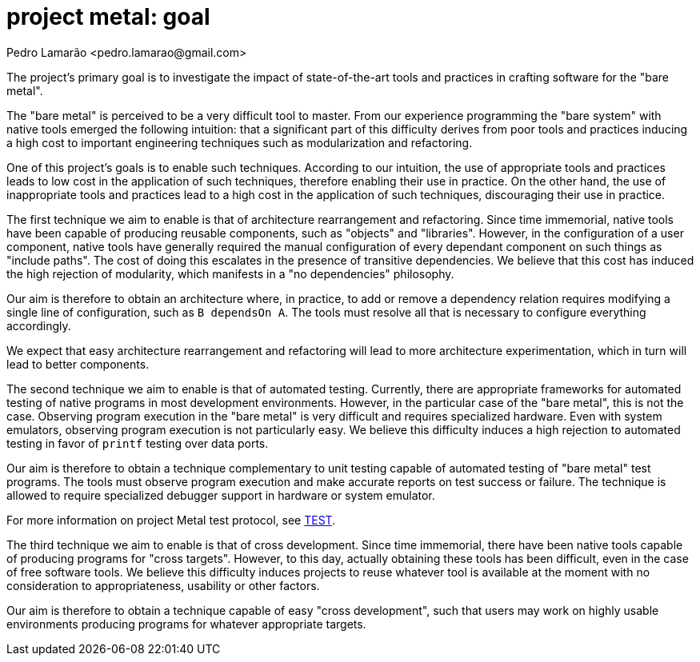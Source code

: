= project metal: goal
:author: Pedro Lamarão <pedro.lamarao@gmail.com>

The project's primary goal is to investigate the impact of state-of-the-art tools and practices in
crafting software for the "bare metal".

The "bare metal" is perceived to be a very difficult tool to master. From our experience programming
the "bare system" with native tools emerged the following intuition: that a significant part of this
difficulty derives from poor tools and practices inducing a high cost to important engineering
techniques such as modularization and refactoring.

One of this project's goals is to enable such techniques. According to our intuition, the use of
appropriate tools and practices leads to low cost in the application of such techniques, therefore
enabling their use in practice. On the other hand, the use of inappropriate tools and practices
lead to a high cost in the application of such techniques, discouraging their use in practice.

The first technique we aim to enable is that of architecture rearrangement and refactoring. Since
time immemorial, native tools have been capable of producing reusable components, such as "objects"
and "libraries". However, in the configuration of a user component, native tools have generally
required the manual configuration of every dependant component on such things as "include paths".
The cost of doing this escalates in the presence of transitive dependencies. We believe that this
cost has induced the high rejection of modularity, which manifests in a "no dependencies" philosophy. 

Our aim is therefore to obtain an architecture where, in practice, to add or remove a dependency
relation requires modifying a single line of configuration, such as `B dependsOn A`. The tools
must resolve all that is necessary to configure everything accordingly.

We expect that easy architecture rearrangement and refactoring will lead to more architecture
experimentation, which in turn will lead to better components.

The second technique we aim to enable is that of automated testing. Currently, there are appropriate
frameworks for automated testing of native programs in most development environments. However,
in the particular case of the "bare metal", this is not the case. Observing program execution
in the "bare metal" is very difficult and requires specialized hardware. Even with system
emulators, observing program execution is not particularly easy. We believe this difficulty
induces a high rejection to automated testing in favor of `printf` testing over data ports.

Our aim is therefore to obtain a technique complementary to unit testing capable of automated
testing of "bare metal" test programs. The tools must observe program execution and make accurate
reports on test success or failure. The technique is allowed to require specialized debugger
support in hardware or system emulator.

For more information on project Metal test protocol, see link:TEST.adoc[TEST].

The third technique we aim to enable is that of cross development. Since time immemorial, there
have been native tools capable of producing programs for "cross targets". However, to this day,
actually obtaining these tools has been difficult, even in the case of free software tools. We
believe this difficulty induces projects to reuse whatever tool is available at the moment with
no consideration to appropriateness, usability or other factors.

Our aim is therefore to obtain a technique capable of easy "cross development", such that users
may work on highly usable environments producing programs for whatever appropriate targets.